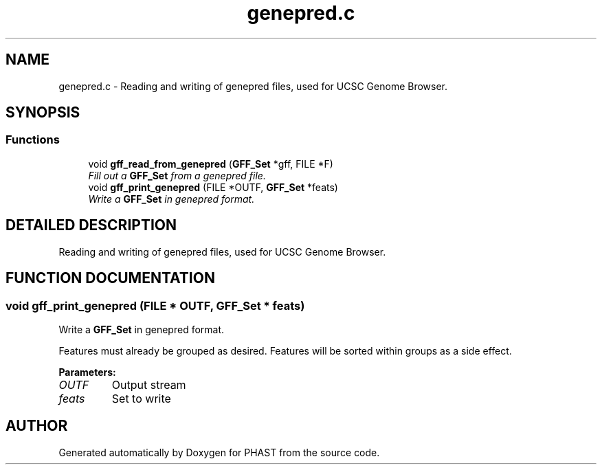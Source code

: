 .TH "genepred.c" 3 "24 Jun 2005" "PHAST" \" -*- nroff -*-
.ad l
.nh
.SH NAME
genepred.c \- Reading and writing of genepred files, used for UCSC Genome Browser. 
.SH SYNOPSIS
.br
.PP
.SS "Functions"

.in +1c
.ti -1c
.RI "void \fBgff_read_from_genepred\fP (\fBGFF_Set\fP *gff, FILE *F)"
.br
.RI "\fIFill out a \fBGFF_Set\fP from a genepred file.\fP"
.ti -1c
.RI "void \fBgff_print_genepred\fP (FILE *OUTF, \fBGFF_Set\fP *feats)"
.br
.RI "\fIWrite a \fBGFF_Set\fP in genepred format.\fP"
.in -1c
.SH "DETAILED DESCRIPTION"
.PP 
Reading and writing of genepred files, used for UCSC Genome Browser.
.PP
.PP
.SH "FUNCTION DOCUMENTATION"
.PP 
.SS "void gff_print_genepred (FILE * OUTF, \fBGFF_Set\fP * feats)"
.PP
Write a \fBGFF_Set\fP in genepred format.
.PP
Features must already be grouped as desired. Features will be sorted within groups as a side effect. 
.PP
\fBParameters: \fP
.in +1c
.TP
\fB\fIOUTF\fP\fP
Output stream 
.TP
\fB\fIfeats\fP\fP
Set to write 
.SH "AUTHOR"
.PP 
Generated automatically by Doxygen for PHAST from the source code.
